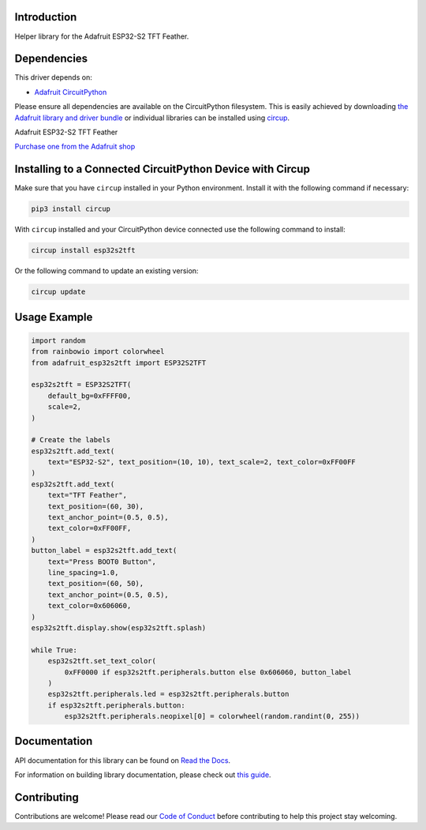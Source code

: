 Introduction
============


.. image:: https://readthedocs.org/projects/adafruit-circuitpython-esp32s2tft/badge/?version=latest
    :target: https://docs.circuitpython.org/projects/esp32s2tft/en/latest/
    :alt: Documentation Status


.. image:: https://img.shields.io/discord/327254708534116352.svg
    :target: https://adafru.it/discord
    :alt: Discord


.. image:: https://github.com/adafruit/Adafruit_CircuitPython_ESP32S2TFT/workflows/Build%20CI/badge.svg
    :target: https://github.com/adafruit/Adafruit_CircuitPython_ESP32S2TFT/actions
    :alt: Build Status


.. image:: https://img.shields.io/badge/code%20style-black-000000.svg
    :target: https://github.com/psf/black
    :alt: Code Style: Black

Helper library for the Adafruit ESP32-S2 TFT Feather.


Dependencies
=============
This driver depends on:

* `Adafruit CircuitPython <https://github.com/adafruit/circuitpython>`_

Please ensure all dependencies are available on the CircuitPython filesystem.
This is easily achieved by downloading
`the Adafruit library and driver bundle <https://circuitpython.org/libraries>`_
or individual libraries can be installed using
`circup <https://github.com/adafruit/circup>`_.

Adafruit ESP32-S2 TFT Feather

`Purchase one from the Adafruit shop <http://www.adafruit.com/products/5300>`_


Installing to a Connected CircuitPython Device with Circup
==========================================================

Make sure that you have ``circup`` installed in your Python environment.
Install it with the following command if necessary:

.. code-block:: shell

    pip3 install circup

With ``circup`` installed and your CircuitPython device connected use the
following command to install:

.. code-block:: shell

    circup install esp32s2tft

Or the following command to update an existing version:

.. code-block:: shell

    circup update

Usage Example
=============

.. code:: python

    import random
    from rainbowio import colorwheel
    from adafruit_esp32s2tft import ESP32S2TFT

    esp32s2tft = ESP32S2TFT(
        default_bg=0xFFFF00,
        scale=2,
    )

    # Create the labels
    esp32s2tft.add_text(
        text="ESP32-S2", text_position=(10, 10), text_scale=2, text_color=0xFF00FF
    )
    esp32s2tft.add_text(
        text="TFT Feather",
        text_position=(60, 30),
        text_anchor_point=(0.5, 0.5),
        text_color=0xFF00FF,
    )
    button_label = esp32s2tft.add_text(
        text="Press BOOT0 Button",
        line_spacing=1.0,
        text_position=(60, 50),
        text_anchor_point=(0.5, 0.5),
        text_color=0x606060,
    )
    esp32s2tft.display.show(esp32s2tft.splash)

    while True:
        esp32s2tft.set_text_color(
            0xFF0000 if esp32s2tft.peripherals.button else 0x606060, button_label
        )
        esp32s2tft.peripherals.led = esp32s2tft.peripherals.button
        if esp32s2tft.peripherals.button:
            esp32s2tft.peripherals.neopixel[0] = colorwheel(random.randint(0, 255))


Documentation
=============
API documentation for this library can be found on `Read the Docs <https://docs.circuitpython.org/projects/esp32s2tft/en/latest/>`_.

For information on building library documentation, please check out
`this guide <https://learn.adafruit.com/creating-and-sharing-a-circuitpython-library/sharing-our-docs-on-readthedocs#sphinx-5-1>`_.

Contributing
============

Contributions are welcome! Please read our `Code of Conduct
<https://github.com/adafruit/Adafruit_CircuitPython_ESP32S2TFT/blob/HEAD/CODE_OF_CONDUCT.md>`_
before contributing to help this project stay welcoming.
